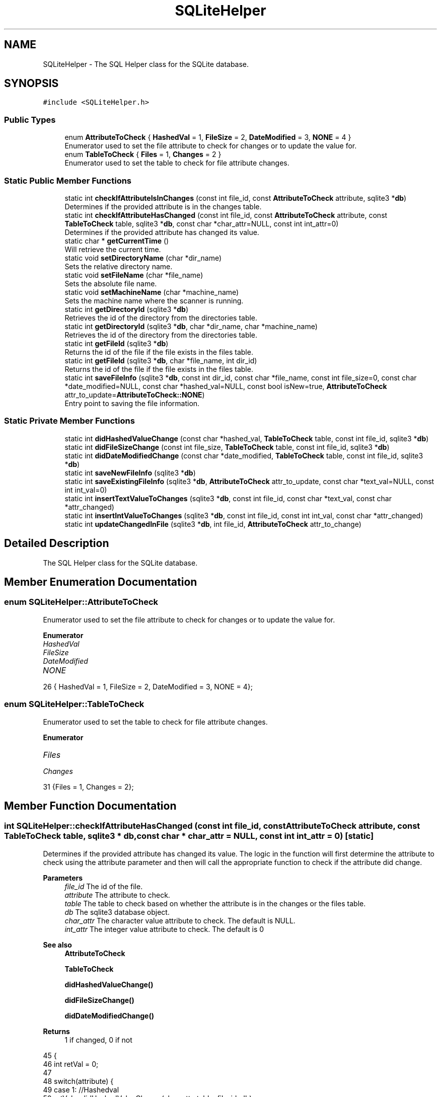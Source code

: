 .TH "SQLiteHelper" 3 "Sun Jan 1 2023" "Version 1.0" "File Integrity Checker" \" -*- nroff -*-
.ad l
.nh
.SH NAME
SQLiteHelper \- The SQL Helper class for the SQLite database\&.  

.SH SYNOPSIS
.br
.PP
.PP
\fC#include <SQLiteHelper\&.h>\fP
.SS "Public Types"

.in +1c
.ti -1c
.RI "enum \fBAttributeToCheck\fP { \fBHashedVal\fP = 1, \fBFileSize\fP = 2, \fBDateModified\fP = 3, \fBNONE\fP = 4 }"
.br
.RI "Enumerator used to set the file attribute to check for changes or to update the value for\&. "
.ti -1c
.RI "enum \fBTableToCheck\fP { \fBFiles\fP = 1, \fBChanges\fP = 2 }"
.br
.RI "Enumerator used to set the table to check for file attribute changes\&. "
.in -1c
.SS "Static Public Member Functions"

.in +1c
.ti -1c
.RI "static int \fBcheckIfAttributeIsInChanges\fP (const int file_id, const \fBAttributeToCheck\fP attribute, sqlite3 *\fBdb\fP)"
.br
.RI "Determines if the provided attribute is in the changes table\&. "
.ti -1c
.RI "static int \fBcheckIfAttributeHasChanged\fP (const int file_id, const \fBAttributeToCheck\fP attribute, const \fBTableToCheck\fP table, sqlite3 *\fBdb\fP, const char *char_attr=NULL, const int int_attr=0)"
.br
.RI "Determines if the provided attribute has changed its value\&. "
.ti -1c
.RI "static char * \fBgetCurrentTime\fP ()"
.br
.RI "Will retrieve the current time\&. "
.ti -1c
.RI "static void \fBsetDirectoryName\fP (char *dir_name)"
.br
.RI "Sets the relative directory name\&. "
.ti -1c
.RI "static void \fBsetFileName\fP (char *file_name)"
.br
.RI "Sets the absolute file name\&. "
.ti -1c
.RI "static void \fBsetMachineName\fP (char *machine_name)"
.br
.RI "Sets the machine name where the scanner is running\&. "
.ti -1c
.RI "static int \fBgetDirectoryId\fP (sqlite3 *\fBdb\fP)"
.br
.RI "Retrieves the id of the directory from the directories table\&. "
.ti -1c
.RI "static int \fBgetDirectoryId\fP (sqlite3 *\fBdb\fP, char *dir_name, char *machine_name)"
.br
.RI "Retrieves the id of the directory from the directories table\&. "
.ti -1c
.RI "static int \fBgetFileId\fP (sqlite3 *\fBdb\fP)"
.br
.RI "Returns the id of the file if the file exists in the files table\&. "
.ti -1c
.RI "static int \fBgetFileId\fP (sqlite3 *\fBdb\fP, char *file_name, int dir_id)"
.br
.RI "Returns the id of the file if the file exists in the files table\&. "
.ti -1c
.RI "static int \fBsaveFileInfo\fP (sqlite3 *\fBdb\fP, const int dir_id, const char *file_name, const int file_size=0, const char *date_modified=NULL, const char *hashed_val=NULL, const bool isNew=true, \fBAttributeToCheck\fP attr_to_update=\fBAttributeToCheck::NONE\fP)"
.br
.RI "Entry point to saving the file information\&. "
.in -1c
.SS "Static Private Member Functions"

.in +1c
.ti -1c
.RI "static int \fBdidHashedValueChange\fP (const char *hashed_val, \fBTableToCheck\fP table, const int file_id, sqlite3 *\fBdb\fP)"
.br
.ti -1c
.RI "static int \fBdidFileSizeChange\fP (const int file_size, \fBTableToCheck\fP table, const int file_id, sqlite3 *\fBdb\fP)"
.br
.ti -1c
.RI "static int \fBdidDateModifiedChange\fP (const char *date_modified, \fBTableToCheck\fP table, const int file_id, sqlite3 *\fBdb\fP)"
.br
.ti -1c
.RI "static int \fBsaveNewFileInfo\fP (sqlite3 *\fBdb\fP)"
.br
.ti -1c
.RI "static int \fBsaveExistingFileInfo\fP (sqlite3 *\fBdb\fP, \fBAttributeToCheck\fP attr_to_update, const char *text_val=NULL, const int int_val=0)"
.br
.ti -1c
.RI "static int \fBinsertTextValueToChanges\fP (sqlite3 *\fBdb\fP, const int file_id, const char *text_val, const char *attr_changed)"
.br
.ti -1c
.RI "static int \fBinsertIntValueToChanges\fP (sqlite3 *\fBdb\fP, const int file_id, const int int_val, const char *attr_changed)"
.br
.ti -1c
.RI "static int \fBupdateChangedInFile\fP (sqlite3 *\fBdb\fP, int file_id, \fBAttributeToCheck\fP attr_to_change)"
.br
.in -1c
.SH "Detailed Description"
.PP 
The SQL Helper class for the SQLite database\&. 
.SH "Member Enumeration Documentation"
.PP 
.SS "enum \fBSQLiteHelper::AttributeToCheck\fP"

.PP
Enumerator used to set the file attribute to check for changes or to update the value for\&. 
.PP
\fBEnumerator\fP
.in +1c
.TP
\fB\fIHashedVal \fP\fP
.TP
\fB\fIFileSize \fP\fP
.TP
\fB\fIDateModified \fP\fP
.TP
\fB\fINONE \fP\fP
.PP
.nf
26 { HashedVal = 1, FileSize = 2, DateModified = 3, NONE = 4};
.fi
.SS "enum \fBSQLiteHelper::TableToCheck\fP"

.PP
Enumerator used to set the table to check for file attribute changes\&. 
.PP
\fBEnumerator\fP
.in +1c
.TP
\fB\fIFiles \fP\fP
.TP
\fB\fIChanges \fP\fP
.PP
.nf
31 {Files = 1, Changes = 2};
.fi
.SH "Member Function Documentation"
.PP 
.SS "int SQLiteHelper::checkIfAttributeHasChanged (const int file_id, const \fBAttributeToCheck\fP attribute, const \fBTableToCheck\fP table, sqlite3 * db, const char * char_attr = \fCNULL\fP, const int int_attr = \fC0\fP)\fC [static]\fP"

.PP
Determines if the provided attribute has changed its value\&. The logic in the function will first determine the attribute to check using the attribute parameter and then will call the appropriate function to check if the attribute did change\&. 
.PP
\fBParameters\fP
.RS 4
\fIfile_id\fP The id of the file\&. 
.br
\fIattribute\fP The attribute to check\&. 
.br
\fItable\fP The table to check based on whether the attribute is in the changes or the files table\&. 
.br
\fIdb\fP The sqlite3 database object\&. 
.br
\fIchar_attr\fP The character value attribute to check\&. The default is NULL\&. 
.br
\fIint_attr\fP The integer value attribute to check\&. The default is 0 
.RE
.PP
\fBSee also\fP
.RS 4
\fBAttributeToCheck\fP 
.PP
\fBTableToCheck\fP 
.PP
\fBdidHashedValueChange()\fP 
.PP
\fBdidFileSizeChange()\fP 
.PP
\fBdidDateModifiedChange()\fP 
.RE
.PP
\fBReturns\fP
.RS 4
1 if changed, 0 if not 
.RE
.PP

.PP
.nf
45                                                                                                                                                                                   {
46     int retVal = 0;
47 
48     switch(attribute) {
49     case 1: //Hashedval
50         retVal = didHashedValueChange(char_attr, table, file_id, db);
51         break;
52     case 2: //Filesize
53         retVal = didFileSizeChange(int_attr, table, file_id, db);
54         break;
55     case 3: //Datemodified
56         retVal = didDateModifiedChange(char_attr, table, file_id, db);
57         break;
58     default:
59         retVal = -1;
60     }
61 
62     //fprintf(stderr, "\nReturn value from checkIfAttributeHasChanged is %d", retVal);
63     
64     return retVal;
65 }
.fi
.SS "int SQLiteHelper::checkIfAttributeIsInChanges (const int file_id, const \fBAttributeToCheck\fP attribute, sqlite3 * db)\fC [static]\fP"

.PP
Determines if the provided attribute is in the changes table\&. 
.PP
\fBParameters\fP
.RS 4
\fIfile_id\fP The id of the file\&. 
.br
\fIattribute\fP The attribute to check\&. 
.br
\fIdb\fP The sqlite3 database object\&. 
.RE
.PP
\fBReturns\fP
.RS 4
1 if is in the changes table, 0 if not 
.RE
.PP

.PP
.nf
67                                                                                                               {
68     char* zErrMsg = 0;
69     int rc;
70     sqlite3_stmt* pStmt;
71     char* sql_stmt;
72     
73     int retVal = 0;
74 
75     switch (attribute) {
76     case 1: //Hashedval
77         rc = sqlite3_prepare_v3(db, sql_check_if_hashedval_changed, -1, 0, &pStmt, NULL);
78         break;
79     case 2: //Filesize
80         rc = sqlite3_prepare_v3(db, sql_check_if_filesize_changed, -1, 0, &pStmt, NULL);
81         break;
82     case 3: //Datemodified
83         rc = sqlite3_prepare_v3(db, sql_check_if_datemodified_changed, -1, 0, &pStmt, NULL);
84         break;
85     default:
86         retVal = -1;
87     }
88 
89     if (rc == SQLITE_OK) {
90         sqlite3_bind_int(pStmt, 1, file_id);
91     }
92     else {
93 
94         fprintf(stderr, "checkIfAttributeIsInChanges::Failed to execute statement: %s\n", sqlite3_errmsg(db));
95         return -1;
96     }
97 
98     while (sqlite3_step(pStmt) == SQLITE_ROW)
99     {
100         retVal = sqlite3_column_int(pStmt, 0);
101     }
102 
103     return retVal;
104 }
.fi
.SS "int SQLiteHelper::didDateModifiedChange (const char * date_modified, \fBTableToCheck\fP table, const int file_id, sqlite3 * db)\fC [static]\fP, \fC [private]\fP"

.PP
\fBParameters\fP
.RS 4
\fIdate_modified\fP 
.br
\fItable\fP 
.br
\fIfile_id\fP 
.br
\fIdb\fP 
.RE
.PP
\fBReturns\fP
.RS 4
.RE
.PP

.PP
.nf
189                                                                                                                      {
190     int retVal = 0;
191 
192     char* zErrMsg = 0;
193     int rc;
194     sqlite3_stmt* pStmt;
195    
196 
197     if (table == 1) {
198         rc = sqlite3_prepare_v3(db, sql_check_if_datemodified_changed_in_files, -1, 0, &pStmt, NULL);
199     }
200     else if (table == 2) {
201         rc = sqlite3_prepare_v3(db, sql_check_if_value_changed_in_changes_textval, -1, 0, &pStmt, NULL);
202     }
203     else
204     {
205         return -1;
206     }
207 
208 
209     if (rc == SQLITE_OK) {
210         sqlite3_bind_text(pStmt, 1, date_modified, -1, NULL);
211         sqlite3_bind_int(pStmt, 2, file_id);
212     }
213     else {
214 
215         fprintf(stderr, "didDateModifiedChange::Failed to execute statement: %s\n", sqlite3_errmsg(db));
216         return -1;
217     }
218 
219     while (sqlite3_step(pStmt) == SQLITE_ROW)
220     {
221         retVal = sqlite3_column_int(pStmt, 0);
222     }
223 
224     sqlite3_finalize(pStmt);
225 
226     return retVal;
227 }
.fi
.SS "int SQLiteHelper::didFileSizeChange (const int file_size, \fBTableToCheck\fP table, const int file_id, sqlite3 * db)\fC [static]\fP, \fC [private]\fP"

.PP
\fBParameters\fP
.RS 4
\fIfile_size\fP 
.br
\fItable\fP 
.br
\fIfile_id\fP 
.br
\fIdb\fP 
.RE
.PP
\fBReturns\fP
.RS 4
.RE
.PP

.PP
.nf
149                                                                                                            {
150     int retVal = 0;
151 
152     char* zErrMsg = 0;
153     int rc;
154     sqlite3_stmt* pStmt;
155     
156 
157     if (table == 1) {
158         rc = sqlite3_prepare_v3(db, sql_check_if_filesize_changed_in_files, -1, 0, &pStmt, NULL);
159     }
160     else if (table == 2) {
161         rc = sqlite3_prepare_v3(db, sql_check_if_value_changed_in_changes_intval, -1, 0, &pStmt, NULL);
162     }
163     else
164     {
165         return -1;
166     }
167 
168 
169     if (rc == SQLITE_OK) {
170         sqlite3_bind_int(pStmt, 1, file_size);
171         sqlite3_bind_int(pStmt, 2, file_id);
172     }
173     else {
174 
175         fprintf(stderr, "didFileSizeChange::Failed to execute statement: %s\n", sqlite3_errmsg(db));
176         return -1;
177     }
178 
179     while (sqlite3_step(pStmt) == SQLITE_ROW)
180     {
181         retVal = sqlite3_column_int(pStmt, 0);
182     }
183 
184     sqlite3_finalize(pStmt);
185 
186     return retVal;
187 }
.fi
.SS "int SQLiteHelper::didHashedValueChange (const char * hashed_val, \fBTableToCheck\fP table, const int file_id, sqlite3 * db)\fC [static]\fP, \fC [private]\fP"

.PP
\fBParameters\fP
.RS 4
\fIhashed_val\fP 
.br
\fItable\fP 
.br
\fIfile_id\fP 
.br
\fIdb\fP 
.RE
.PP
\fBReturns\fP
.RS 4
.RE
.PP

.PP
.nf
106                                                                                                                  {
107     int retVal = 0;
108 
109     char* zErrMsg = 0;
110     int rc;
111     sqlite3_stmt* pStmt;
112     
113 
114     if (table == 1) {
115         rc = sqlite3_prepare_v3(db, sql_check_if_hashedval_changed_in_files, -1, 0, &pStmt, NULL);
116     }
117     else if (table == 2) {
118         rc = sqlite3_prepare_v3(db, sql_check_if_value_changed_in_changes_textval, -1, 0, &pStmt, NULL);
119     }
120     else
121     {
122         return -1;
123     }
124     
125 
126     if (rc == SQLITE_OK) {
127         
128         sqlite3_bind_text(pStmt, 1, hashed_val, -1, NULL);
129         sqlite3_bind_int(pStmt, 2, file_id);
130         
131     }
132     else {
133 
134         fprintf(stderr, "didHashedValueChange::Failed to execute statement: %s\n", sqlite3_errmsg(db));
135         return -1;
136     }
137 
138     while (sqlite3_step(pStmt) == SQLITE_ROW)
139     {
140         retVal = sqlite3_column_int(pStmt, 0);
141     }
142 
143     sqlite3_finalize(pStmt);
144 
145     
146     return retVal;
147 }
.fi
.SS "char * SQLiteHelper::getCurrentTime ()\fC [static]\fP"

.PP
Will retrieve the current time\&. 
.PP
\fBReturns\fP
.RS 4
Current time in B d, Y T format\&. Example: December 12, 2020 20:10:05
.PP
char* 
.RE
.PP

.PP
.nf
334                                    {
335     string retVal;
336     char* char_array;
337 
338     time_t t = time(0);   // get time now
339     tm* now = localtime(&t);
340     char date_string[100];
341     char time_string[100];
342 
343     strftime(date_string, 50, "%B %d, %Y ", now);
344     strftime(time_string, 50, "%T", now);
345 
346     retVal += date_string;
347     retVal += time_string;
348 
349     int n = retVal\&.length();
350     char_array = new char[n + 1];
351 
352     strcpy(char_array, retVal\&.c_str());
353     
354     return char_array;
355 }
.fi
.SS "int SQLiteHelper::getDirectoryId (sqlite3 * db)\fC [static]\fP"

.PP
Retrieves the id of the directory from the directories table\&. \fBPRECONDITION:\fP Call to \fBsetDirectoryName()\fP to set the directory to check\&. 
.PP
\fBParameters\fP
.RS 4
\fIdb\fP sqlite3 database object 
.RE
.PP
\fBReturns\fP
.RS 4
0 if directory does not exist in directories table, otherwise the directory id will be returned\&. 
.RE
.PP

.PP
.nf
245                                             {
246     char* zErrMsg = 0;
247     int rc;
248     sqlite3_stmt* pStmt;
249     int retVal = 0;
250 
251     rc = sqlite3_prepare_v3(db, sql_get_directory_id, -1, 0, &pStmt, NULL);
252 
253     if (rc == SQLITE_OK) {
254         sqlite3_bind_text(pStmt, 1, _dirname, -1, NULL);
255         sqlite3_bind_text(pStmt, 2, _machinename, -1, NULL);
256     }
257     else {
258 
259         fprintf(stderr, "getDirectoryId::Failed to execute statement: %s\n", sqlite3_errmsg(db));
260         return -1;
261     }
262 
263     while (sqlite3_step(pStmt) == SQLITE_ROW)
264     {
265         retVal = sqlite3_column_int(pStmt, 0);
266     }
267 
268     sqlite3_finalize(pStmt);
269 
270     return retVal;
271 }
.fi
.SS "int SQLiteHelper::getDirectoryId (sqlite3 * db, char * dir_name, char * machine_name)\fC [static]\fP"

.PP
Retrieves the id of the directory from the directories table\&. 
.PP
\fBParameters\fP
.RS 4
\fIdb\fP sqlite3 database object 
.br
\fIdir_name\fP Relative name of the directory\&. 
.br
\fImachine_name\fP The machine name where the scanner is running\&. 
.RE
.PP
\fBReturns\fP
.RS 4
0 if directory does not exist in directories table, otherwise the directory id will be returned\&. 
.RE
.PP

.PP
.nf
273                                                                                 {
274     int retVal = 0;
275 
276     _dirname = (char*)malloc(strlen(dir_name) + 1);
277     strcpy(_dirname, dir_name);
278 
279     _machinename = (char*)malloc(strlen(machine_name) + 1);
280     strcpy(_machinename, machine_name);
281 
282     retVal = getDirectoryId(db);
283 
284     return retVal;
285 
286 }
.fi
.SS "int SQLiteHelper::getFileId (sqlite3 * db)\fC [static]\fP"

.PP
Returns the id of the file if the file exists in the files table\&. 
.PP
\fBParameters\fP
.RS 4
\fIdb\fP The sqlite3 database object\&. 
.RE
.PP
\fBReturns\fP
.RS 4
0 if file does not exist in files table, otherwise the file id will be returned\&. 
.RE
.PP

.PP
.nf
288                                        {
289     char* zErrMsg = 0;
290     int rc;
291     sqlite3_stmt* pStmt;
292     int retVal = 0;
293 
294     rc = sqlite3_prepare_v3(db, sql_get_file_id, -1, 0, &pStmt, NULL);
295 
296     if (rc == SQLITE_OK) {
297         sqlite3_bind_text(pStmt, 1, _filename, -1, NULL);
298         sqlite3_bind_int(pStmt, 2, _dirid);
299     }
300     else {
301 
302         fprintf(stderr, "getFileId::Failed to execute statement: %s\n", sqlite3_errmsg(db));
303         return -1;
304     }
305 
306     while (sqlite3_step(pStmt) == SQLITE_ROW)
307     {
308         retVal = sqlite3_column_int(pStmt, 0);
309     }
310 
311     sqlite3_finalize(pStmt);
312 
313     return retVal;
314 }
.fi
.SS "int SQLiteHelper::getFileId (sqlite3 * db, char * file_name, int dir_id)\fC [static]\fP"

.PP
Returns the id of the file if the file exists in the files table\&. \fBNOTE:\fP Will call the \fBgetFileId(sqlite3* db)\fP method after setting the directory id and file name at the class level\&. 
.PP
\fBParameters\fP
.RS 4
\fIdb\fP sqlite3 database object 
.br
\fIfile_name\fP Absolute name of the file 
.br
\fIdir_id\fP Id of the Directory where the file is located 
.RE
.PP
\fBReturns\fP
.RS 4
0 if file does not exist in files table, otherwise the file id will be returned\&. 
.RE
.PP

.PP
.nf
316                                                                     {
317     int retVal = 0;
318 
319     _filename = (char*)malloc(strlen(file_name) + 1);
320     strcpy(_filename, file_name);
321     _dirid = dir_id;
322 
323     retVal = getFileId(db);
324 
325     return retVal;
326 }
.fi
.SS "int SQLiteHelper::insertIntValueToChanges (sqlite3 * db, const int file_id, const int int_val, const char * attr_changed)\fC [static]\fP, \fC [private]\fP"

.PP
\fBParameters\fP
.RS 4
\fIdb\fP 
.br
\fIfile_id\fP 
.br
\fIint_val\fP 
.br
\fIattr_changed\fP 
.RE
.PP
\fBReturns\fP
.RS 4
.RE
.PP

.PP
.nf
578                                                                                                                      {
579     char* zErrMsg = 0;
580     int rc;
581     sqlite3_stmt* pStmt;
582     char* current_time = getCurrentTime();
583 
584     rc = sqlite3_prepare_v3(db, sql_save_intval_in_changes, -1, 0, &pStmt, NULL);
585 
586     if (rc == SQLITE_OK) {
587         sqlite3_bind_int(pStmt, 1, file_id);
588         sqlite3_bind_text(pStmt, 2, current_time, -1, NULL);
589         sqlite3_bind_int(pStmt, 3, int_val);
590         sqlite3_bind_text(pStmt, 4, attr_changed, -1, NULL);
591     }
592     else {
593 
594         fprintf(stderr, "insertIntValueToChanges::Failed to execute statement: %s\n", sqlite3_errmsg(db));
595         sqlite3_finalize(pStmt);
596         return -1;
597     }
598 
599     rc = sqlite3_step(pStmt);
600 
601     if (rc == SQLITE_BUSY) {
602         cout << "\nDatabase is busy" << endl;
603         while (rc == SQLITE_BUSY)
604         {
605             rc = sqlite3_step(pStmt);
606         }
607     }
608     else if (rc == SQLITE_ERROR) {
609         printf("\nIn insertIntValueToChanges execution failed: %s\n", sqlite3_errmsg(db));
610     }
611     else if (rc == SQLITE_MISUSE) {
612         cout << "\nA MISUSE has been deteced in insertIntValueToChanges\&." << endl;
613     }
614     else if (rc == SQLITE_DONE) {
615         cout << "\nsqlite3_step executed successfully\&." << endl;
616     }
617     else {
618         cout << "\nNot sure what happened in insertIntValueToChanges\&." << endl;
619     }
620 
621     sqlite3_finalize(pStmt);
622 
623     return 0;
624 }
.fi
.SS "int SQLiteHelper::insertTextValueToChanges (sqlite3 * db, const int file_id, const char * text_val, const char * attr_changed)\fC [static]\fP, \fC [private]\fP"

.PP
\fBParameters\fP
.RS 4
\fIdb\fP 
.br
\fIfile_id\fP 
.br
\fItext_val\fP 
.br
\fIattr_changed\fP 
.RE
.PP
\fBReturns\fP
.RS 4
.RE
.PP

.PP
.nf
530                                                                                                                          {
531     char* zErrMsg = 0;
532     int rc;
533     sqlite3_stmt* pStmt;
534     char* current_time = getCurrentTime();
535     
536     rc = sqlite3_prepare_v3(db, sql_save_textval_in_changes, -1, 0, &pStmt, NULL);
537 
538     if (rc == SQLITE_OK) {
539         sqlite3_bind_int(pStmt, 1, file_id);
540         sqlite3_bind_text(pStmt, 2, current_time, -1, NULL);
541         sqlite3_bind_text(pStmt, 3, text_val, -1, NULL);
542         sqlite3_bind_text(pStmt, 4, attr_changed, -1, NULL);
543     }
544     else {
545 
546         fprintf(stderr, "insertTextValueToChanges::Failed to execute statement: %s\n", sqlite3_errmsg(db));
547         sqlite3_finalize(pStmt);
548         return -1;
549     }
550 
551     rc = sqlite3_step(pStmt);
552 
553     if (rc == SQLITE_BUSY) {
554         cout << "\nDatabase is busy" << endl;
555         while (rc == SQLITE_BUSY)
556         {
557             rc = sqlite3_step(pStmt);
558         }
559     }
560     else if (rc == SQLITE_ERROR) {
561         printf("\nIn insertTextValuetoChanges execution failed: %s\n", sqlite3_errmsg(db));
562     }
563     else if (rc == SQLITE_MISUSE) {
564         cout << "\nA MISUSE has been deteced in insertTextValuetoChanges\&." << endl;
565     }
566     else if (rc == SQLITE_DONE) {
567         cout << "\nsqlite3_step executed successfully\&." << endl;
568     }
569     else {
570         cout << "\nNot sure what happened in insertTextValuetoChanges\&." << endl;
571     }
572 
573     sqlite3_finalize(pStmt);
574 
575     return 0;
576 }
.fi
.SS "int SQLiteHelper::saveExistingFileInfo (sqlite3 * db, \fBAttributeToCheck\fP attr_to_update, const char * text_val = \fCNULL\fP, const int int_val = \fC0\fP)\fC [static]\fP, \fC [private]\fP"

.PP
\fBParameters\fP
.RS 4
\fIdb\fP 
.br
\fIattr_to_update\fP 
.br
\fItext_val\fP 
.br
\fIint_val\fP 
.RE
.PP
\fBReturns\fP
.RS 4
.RE
.PP

.PP
.nf
462                                                                                                                             {
463     int retVal = 0;
464 
465     char* zErrMsg = 0;
466     int rc;
467     sqlite3_stmt* pStmt;
468     
469     char* current_time = getCurrentTime();
470     int fileId = getFileId(db);
471     
472     int in_changes = checkIfAttributeIsInChanges(fileId, attr_to_update, db);
473     int has_changes = 0;
474 
475     switch (attr_to_update)
476     {
477     case 1:
478 
479         if (!in_changes) {
480             has_changes = checkIfAttributeHasChanged(fileId, attr_to_update, TableToCheck::Files, db, text_val);
481         }
482         else {
483             has_changes = checkIfAttributeHasChanged(fileId, attr_to_update, TableToCheck::Changes, db, text_val);
484         }
485         
486         if (has_changes == 0) {
487             //fprintf(stderr, "\nInside has_changes with value of %d and text value %s\n", has_changes, text_val);
488             retVal = insertTextValueToChanges(db, fileId, text_val,"hashedvalue");
489         }
490         break;
491     case 2:
492         
493         if (!in_changes) {
494             has_changes = checkIfAttributeHasChanged(fileId, attr_to_update, TableToCheck::Files, db, NULL, int_val);
495         }
496         else {
497             has_changes = checkIfAttributeHasChanged(fileId, attr_to_update, TableToCheck::Changes, db, NULL, int_val);
498         }
499         
500         if (has_changes == 0) {
501             //fprintf(stderr, "\nInside has_changes with value of %d and int value %d\n", has_changes, int_val);
502             retVal = insertIntValueToChanges(db, fileId, int_val, "filesize");
503         }
504         break;
505     case 3:
506 
507         if (!in_changes) {
508             has_changes = checkIfAttributeHasChanged(fileId, attr_to_update, TableToCheck::Files, db, text_val);
509         }
510         else {
511             has_changes = checkIfAttributeHasChanged(fileId, attr_to_update, TableToCheck::Changes, db, text_val);
512         }
513         
514         if (has_changes == 0) {
515             //fprintf(stderr, "\nInside has_changes with value of %d and text value %s\n", has_changes, text_val);
516             retVal = insertTextValueToChanges(db, fileId, text_val,"lastmodified");
517         }
518         break;
519     default:
520         break;
521     }
522 
523     if (!in_changes && has_changes == 0) {
524         retVal = updateChangedInFile(db, fileId, attr_to_update);
525     }
526 
527     return retVal;
528 }
.fi
.SS "int SQLiteHelper::saveFileInfo (sqlite3 * db, const int dir_id, const char * file_name, const int file_size = \fC0\fP, const char * date_modified = \fCNULL\fP, const char * hashed_val = \fCNULL\fP, const bool isNew = \fCtrue\fP, \fBAttributeToCheck\fP attr_to_update = \fC\fBAttributeToCheck::NONE\fP\fP)\fC [static]\fP"

.PP
Entry point to saving the file information\&.  
.PP
\fBParameters\fP
.RS 4
\fIdb\fP sqlite3 database object\&. 
.br
\fIdir_id\fP Id of the directory from the directories table\&. 
.br
\fIfile_name\fP Absolute name of the file\&. 
.br
\fIfile_size\fP File size of the file in bytes\&. Default value is 0\&. 
.br
\fIdate_modified\fP Date the file was last modified\&. Default value is NULL\&. 
.br
\fIhashed_val\fP 
.br
\fIisNew\fP Determines if the file information being added is for a new file or an existing file\&. Default value is true\&. 
.br
\fIattr_to_update\fP The attribute to update if the isNew = false\&. Default value is NONE\&. 
.RE
.PP
\fBReturns\fP
.RS 4
.RE
.PP
\fBSee also\fP
.RS 4
\fBsaveNewFileInfo()\fP 
.PP
\fBsaveExistingFileInfo()\fP 
.PP
\fBAttributeToCheck\fP 
.RE
.PP

.PP
.nf
357                                                                                                                                                                                                               {
358     int retVal = 0;
359     int hasChanged = 0;
360 
361     _dirid = dir_id;
362     _filename = (char*)malloc(strlen(file_name)+1);
363     strcpy(_filename,file_name);
364     _filesize = file_size;
365 
366     if (date_modified != NULL) {
367         _datemodified = (char*)malloc(strlen(date_modified) + 1);
368         strcpy(_datemodified, date_modified);
369     }
370     
371     if (hashed_val != NULL) {
372         //fprintf(stderr, "\nGetting ready to store hashedvalue into _hashedval with value of %s\n", _hashedval);
373         _hashedval = (char*)malloc(strlen(hashed_val) + 1);
374         strcpy(_hashedval, (char*)hashed_val);
375     }
376     
377     if (isNew) {
378         saveNewFileInfo(db);
379     }
380     else {
381         switch (attr_to_update)
382         {
383         case 1:
384             //fprintf(stderr, "\nGetting ready to save hashedvalue of %s\n", _hashedval);
385             saveExistingFileInfo(db, attr_to_update,_hashedval);
386             break;
387         case 2:
388             saveExistingFileInfo(db, attr_to_update,NULL,_filesize);
389             break;
390         case 3:
391             saveExistingFileInfo(db, attr_to_update, _datemodified);
392             break;
393         default:
394             break;
395         }
396         //saveExistingFileInfo(db, attr_to_update);
397     }
398 
399     return retVal;
400 }
.fi
.SS "int SQLiteHelper::saveNewFileInfo (sqlite3 * db)\fC [static]\fP, \fC [private]\fP"

.PP
\fBParameters\fP
.RS 4
\fIdb\fP 
.RE
.PP
\fBReturns\fP
.RS 4
.RE
.PP

.PP
.nf
402                                              {
403     int retVal = 0;
404     char* zErrMsg = 0;
405     int rc;
406     sqlite3_stmt* pStmt;
407     
408     char* current_time = getCurrentTime();
409 
410     if (_hashedval == NULL) {
411         rc = sqlite3_prepare_v3(db, sql_save_newfile_nohashedval, -1, 0, &pStmt, NULL);
412     }
413     else {
414         rc = sqlite3_prepare_v3(db, sql_save_newfile_hashedval, -1, 0, &pStmt, NULL);
415     }
416 
417     //dirid, dateadded, filename, filesize, lastmodified
418     if (rc == SQLITE_OK) {
419         sqlite3_bind_int(pStmt, 1, _dirid);
420         sqlite3_bind_text(pStmt, 2, current_time, -1, NULL);
421         sqlite3_bind_text(pStmt, 3, _filename, -1, NULL);
422         sqlite3_bind_int(pStmt, 4, _filesize);
423         sqlite3_bind_text(pStmt, 5, _datemodified, -1, NULL);
424         
425         if (_hashedval != NULL) {
426             sqlite3_bind_text(pStmt, 6, _hashedval, -1, NULL);
427         }
428     }
429     else {
430 
431         //fprintf(stderr, "saveNewFileInfo::Failed to execute statement: %s\n", sqlite3_errmsg(db));
432         retVal = -1;
433     }
434 
435     rc = sqlite3_step(pStmt);
436 
437     if (rc == SQLITE_BUSY) {
438         cout << "\nDatabase is busy" << endl;
439         while (rc == SQLITE_BUSY)
440         {
441             rc = sqlite3_step(pStmt);
442         }
443     }
444     else if (rc == SQLITE_ERROR) {
445         printf("\nIn SQLiteHelper::saveNewFileInfo execution failed: %s\n", sqlite3_errmsg(db));
446     }
447     else if (rc == SQLITE_MISUSE) {
448         cout << "\nA MISUSE has been deteced in SQLiteHelper::saveNewFileInfo\&." << endl;
449     }
450     else if (rc == SQLITE_DONE) {
451         cout << "\nsqlite3_step executed successfully in SQLiteHelper::saveNewFileInfo\&." << endl;
452     }
453     else {
454         cout << "\nNot sure what happened in SQLiteHelper::saveNewFileInfo\&." << endl;
455     }
456 
457     sqlite3_finalize(pStmt);
458     
459     return retVal;
460 }
.fi
.SS "void SQLiteHelper::setDirectoryName (char * dir_name)\fC [static]\fP"

.PP
Sets the relative directory name\&. 
.PP
\fBParameters\fP
.RS 4
\fIdir_name\fP 
.RE
.PP

.PP
.nf
230                                                   {
231     _dirname = (char*)malloc(strlen(dir_name) + 1);
232     strcpy(_dirname, dir_name);
233 }
.fi
.SS "void SQLiteHelper::setFileName (char * file_name)\fC [static]\fP"

.PP
Sets the absolute file name\&. 
.PP
\fBParameters\fP
.RS 4
\fIfile_name\fP 
.RE
.PP

.PP
.nf
235                                               {
236     _filename = (char*)malloc(strlen(file_name) + 1);
237     strcpy(_filename, file_name);
238 }
.fi
.SS "void SQLiteHelper::setMachineName (char * machine_name)\fC [static]\fP"

.PP
Sets the machine name where the scanner is running\&. 
.PP
\fBParameters\fP
.RS 4
\fImachine_name\fP 
.RE
.PP

.PP
.nf
240                                                     {
241     _machinename = (char*)malloc(strlen(machine_name) + 1);
242     strcpy(_machinename, machine_name);
243 }
.fi
.SS "int SQLiteHelper::updateChangedInFile (sqlite3 * db, int file_id, \fBAttributeToCheck\fP attr_to_change)\fC [static]\fP, \fC [private]\fP"

.PP
\fBParameters\fP
.RS 4
\fIdb\fP 
.br
\fIfile_id\fP 
.br
\fIattr_to_change\fP 
.RE
.PP
\fBReturns\fP
.RS 4
.RE
.PP

.PP
.nf
626                                                                                                {
627     char* zErrMsg = 0;
628     int rc;
629     sqlite3_stmt* pStmt;
630     int retVal = 0;
631     char* current_time = getCurrentTime();
632     char* sql_stmt;
633     
634     switch (attr_to_change)
635     {
636     case 1:
637         rc = sqlite3_prepare_v3(db, sql_set_inchanges_hashedval, -1, 0, &pStmt, NULL);
638         break;
639     case 2:
640         rc = sqlite3_prepare_v3(db, sql_set_inchanges_filesize, -1, 0, &pStmt, NULL);
641         break;
642     case 3:
643         rc = sqlite3_prepare_v3(db, sql_set_inchanges_lastmodified, -1, 0, &pStmt, NULL);
644         break;
645     default:
646         return -1;
647         cout << "Unknown attribute\&. Nothing saved\&." << endl;
648         break;
649     }
650 
651     if (rc == SQLITE_OK) {
652         sqlite3_bind_int(pStmt, 1, file_id);
653     }
654     else {
655         fprintf(stderr, "updateChangedInFiles:Failed to execute statement: %s\n", sqlite3_errmsg(db));
656         sqlite3_finalize(pStmt);
657         return -1;
658     }
659 
660     rc = sqlite3_step(pStmt);
661 
662     if (rc == SQLITE_BUSY) {
663         cout << "\nDatabase is busy" << endl;
664         while (rc == SQLITE_BUSY)
665         {
666             rc = sqlite3_step(pStmt);
667         }
668     }
669     else if (rc == SQLITE_ERROR) {
670         printf("\nIn updateChangedInFiles execution failed: %s\n", sqlite3_errmsg(db));
671     }
672     else if (rc == SQLITE_MISUSE) {
673         cout << "\nA MISUSE has been deteced in updateChangedInFiles\&." << endl;
674     }
675     else if (rc == SQLITE_DONE) {
676         cout << "\nsqlite3_step executed successfully\&." << endl;
677     }
678     else {
679         cout << "\nNot sure what happened in updateChangedInFiles\&." << endl;
680     }
681 
682     sqlite3_finalize(pStmt);
683 
684     return 0;
685 }
.fi


.SH "Author"
.PP 
Generated automatically by Doxygen for File Integrity Checker from the source code\&.
